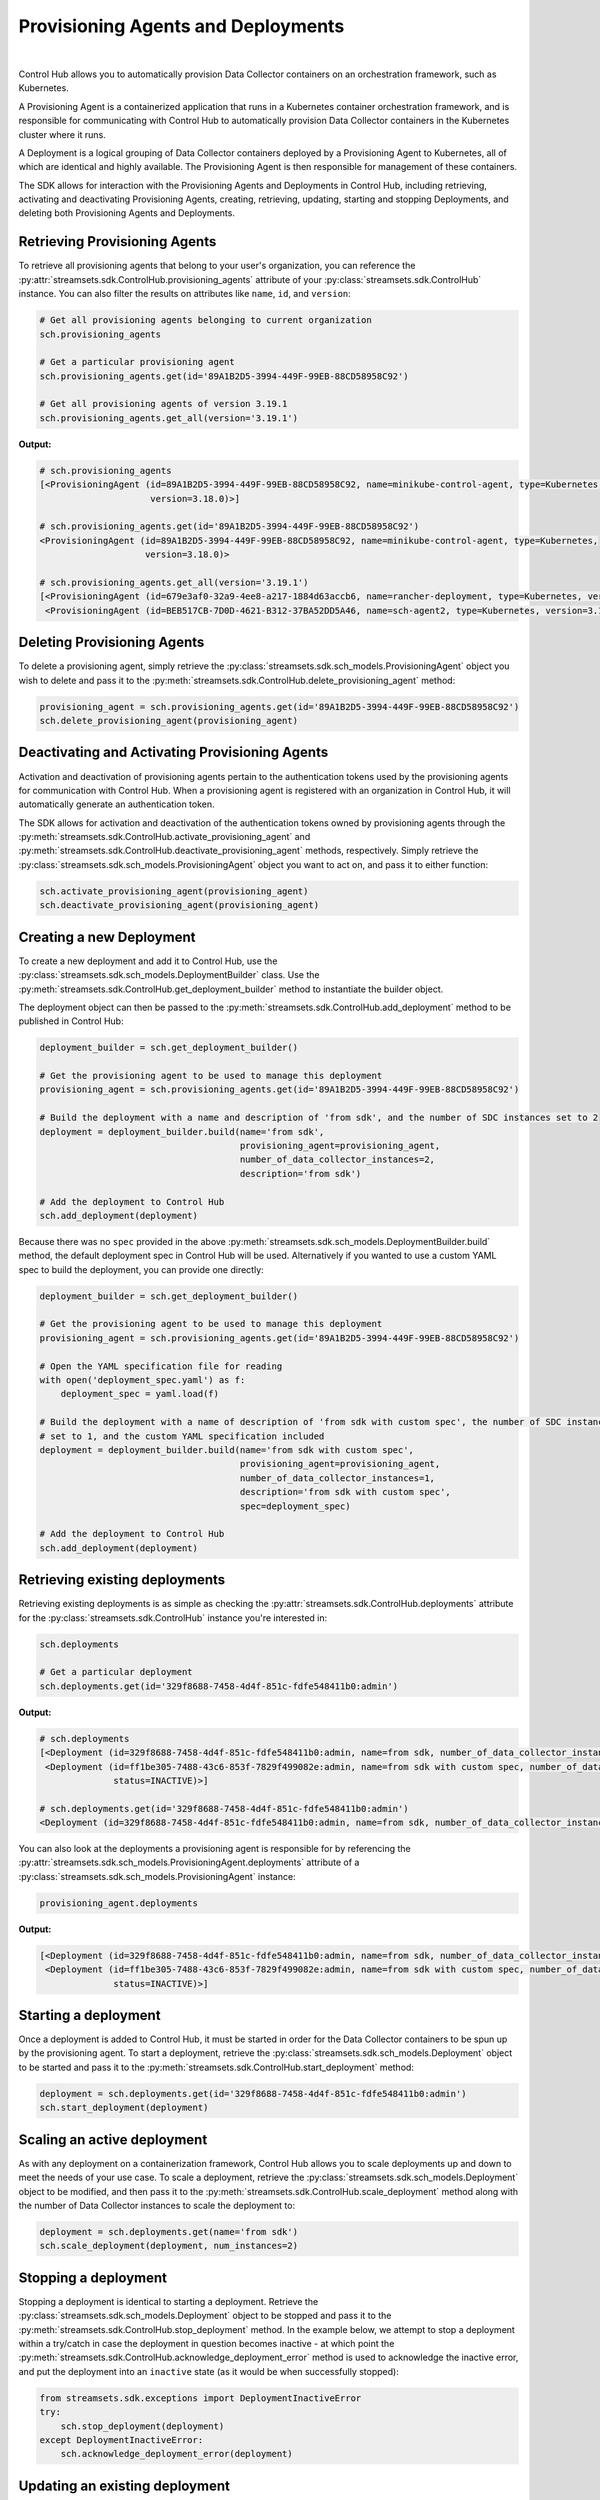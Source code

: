 Provisioning Agents and Deployments
===================================
|
Control Hub allows you to automatically provision Data Collector containers on an orchestration framework, such as
Kubernetes.

A Provisioning Agent is a containerized application that runs in a Kubernetes container orchestration framework, and is
responsible for communicating with Control Hub to automatically provision Data Collector containers in the Kubernetes
cluster where it runs.

A Deployment is a logical grouping of Data Collector containers deployed by a Provisioning Agent to Kubernetes, all of
which are identical and highly available. The Provisioning Agent is then responsible for management of these containers.

The SDK allows for interaction with the Provisioning Agents and Deployments in Control Hub, including retrieving,
activating and deactivating Provisioning Agents, creating, retrieving, updating, starting and stopping Deployments, and
deleting both Provisioning Agents and Deployments.

Retrieving Provisioning Agents
~~~~~~~~~~~~~~~~~~~~~~~~~~~~~~

To retrieve all provisioning agents that belong to your user's organization, you can reference the
:py:attr:`streamsets.sdk.ControlHub.provisioning_agents` attribute of your :py:class:`streamsets.sdk.ControlHub`
instance. You can also filter the results on attributes like ``name``, ``id``, and ``version``:

.. code-block:: python

    # Get all provisioning agents belonging to current organization
    sch.provisioning_agents

    # Get a particular provisioning agent
    sch.provisioning_agents.get(id='89A1B2D5-3994-449F-99EB-88CD58958C92')

    # Get all provisioning agents of version 3.19.1
    sch.provisioning_agents.get_all(version='3.19.1')

**Output:**

.. code-block:: python

    # sch.provisioning_agents
    [<ProvisioningAgent (id=89A1B2D5-3994-449F-99EB-88CD58958C92, name=minikube-control-agent, type=Kubernetes,
                         version=3.18.0)>]

    # sch.provisioning_agents.get(id='89A1B2D5-3994-449F-99EB-88CD58958C92')
    <ProvisioningAgent (id=89A1B2D5-3994-449F-99EB-88CD58958C92, name=minikube-control-agent, type=Kubernetes,
                        version=3.18.0)>

    # sch.provisioning_agents.get_all(version='3.19.1')
    [<ProvisioningAgent (id=679e3af0-32a9-4ee8-a217-1884d63accb6, name=rancher-deployment, type=Kubernetes, version=3.19.1)>,
     <ProvisioningAgent (id=BEB517CB-7D0D-4621-B312-37BA52DD5A46, name=sch-agent2, type=Kubernetes, version=3.19.1)>]

Deleting Provisioning Agents
~~~~~~~~~~~~~~~~~~~~~~~~~~~~

To delete a provisioning agent, simply retrieve the :py:class:`streamsets.sdk.sch_models.ProvisioningAgent`
object you wish to delete and pass it to the :py:meth:`streamsets.sdk.ControlHub.delete_provisioning_agent` method:

.. code-block:: python

    provisioning_agent = sch.provisioning_agents.get(id='89A1B2D5-3994-449F-99EB-88CD58958C92')
    sch.delete_provisioning_agent(provisioning_agent)

Deactivating and Activating Provisioning Agents
~~~~~~~~~~~~~~~~~~~~~~~~~~~~~~~~~~~~~~~~~~~~~~~

Activation and deactivation of provisioning agents pertain to the authentication tokens used by the provisioning agents
for communication with Control Hub. When a provisioning agent is registered with an organization in Control Hub, it will
automatically generate an authentication token.

The SDK allows for activation and deactivation of the authentication tokens owned by provisioning agents through the
:py:meth:`streamsets.sdk.ControlHub.activate_provisioning_agent` and :py:meth:`streamsets.sdk.ControlHub.deactivate_provisioning_agent`
methods, respectively. Simply retrieve the :py:class:`streamsets.sdk.sch_models.ProvisioningAgent` object you want to
act on, and pass it to either function:

.. code-block:: python

    sch.activate_provisioning_agent(provisioning_agent)
    sch.deactivate_provisioning_agent(provisioning_agent)

Creating a new Deployment
~~~~~~~~~~~~~~~~~~~~~~~~~

To create a new deployment and add it to Control Hub, use the :py:class:`streamsets.sdk.sch_models.DeploymentBuilder`
class. Use the :py:meth:`streamsets.sdk.ControlHub.get_deployment_builder` method to instantiate the builder
object.

The deployment object can then be passed to the :py:meth:`streamsets.sdk.ControlHub.add_deployment` method to be
published in Control Hub:

.. code-block:: python

    deployment_builder = sch.get_deployment_builder()

    # Get the provisioning agent to be used to manage this deployment
    provisioning_agent = sch.provisioning_agents.get(id='89A1B2D5-3994-449F-99EB-88CD58958C92')

    # Build the deployment with a name and description of 'from sdk', and the number of SDC instances set to 2
    deployment = deployment_builder.build(name='from sdk',
                                          provisioning_agent=provisioning_agent,
                                          number_of_data_collector_instances=2,
                                          description='from sdk')

    # Add the deployment to Control Hub
    sch.add_deployment(deployment)

Because there was no ``spec`` provided in the above :py:meth:`streamsets.sdk.sch_models.DeploymentBuilder.build` method,
the default deployment spec in Control Hub will be used. Alternatively if you wanted to use a custom YAML spec to build
the deployment, you can provide one directly:

.. code-block:: python

    deployment_builder = sch.get_deployment_builder()

    # Get the provisioning agent to be used to manage this deployment
    provisioning_agent = sch.provisioning_agents.get(id='89A1B2D5-3994-449F-99EB-88CD58958C92')

    # Open the YAML specification file for reading
    with open('deployment_spec.yaml') as f:
        deployment_spec = yaml.load(f)

    # Build the deployment with a name of description of 'from sdk with custom spec', the number of SDC instances
    # set to 1, and the custom YAML specification included
    deployment = deployment_builder.build(name='from sdk with custom spec',
                                          provisioning_agent=provisioning_agent,
                                          number_of_data_collector_instances=1,
                                          description='from sdk with custom spec',
                                          spec=deployment_spec)

    # Add the deployment to Control Hub
    sch.add_deployment(deployment)

Retrieving existing deployments
~~~~~~~~~~~~~~~~~~~~~~~~~~~~~~~

Retrieving existing deployments is as simple as checking the :py:attr:`streamsets.sdk.ControlHub.deployments`
attribute for the :py:class:`streamsets.sdk.ControlHub` instance you're interested in:

.. code-block:: python

    sch.deployments

    # Get a particular deployment
    sch.deployments.get(id='329f8688-7458-4d4f-851c-fdfe548411b0:admin')

**Output:**

.. code-block:: python

    # sch.deployments
    [<Deployment (id=329f8688-7458-4d4f-851c-fdfe548411b0:admin, name=from sdk, number_of_data_collector_instances=2, status=INACTIVE)>,
     <Deployment (id=ff1be305-7488-43c6-853f-7829f499082e:admin, name=from sdk with custom spec, number_of_data_collector_instances=1,
                  status=INACTIVE)>]

    # sch.deployments.get(id='329f8688-7458-4d4f-851c-fdfe548411b0:admin')
    <Deployment (id=329f8688-7458-4d4f-851c-fdfe548411b0:admin, name=from sdk, number_of_data_collector_instances=2, status=INACTIVE)>

You can also look at the deployments a provisioning agent is responsible for by referencing the :py:attr:`streamsets.sdk.sch_models.ProvisioningAgent.deployments`
attribute of a :py:class:`streamsets.sdk.sch_models.ProvisioningAgent` instance:

.. code-block:: python

    provisioning_agent.deployments

**Output:**

.. code-block:: python

    [<Deployment (id=329f8688-7458-4d4f-851c-fdfe548411b0:admin, name=from sdk, number_of_data_collector_instances=2, status=INACTIVE)>,
     <Deployment (id=ff1be305-7488-43c6-853f-7829f499082e:admin, name=from sdk with custom spec, number_of_data_collector_instances=1,
                  status=INACTIVE)>]

Starting a deployment
~~~~~~~~~~~~~~~~~~~~~

Once a deployment is added to Control Hub, it must be started in order for the Data Collector containers to be spun up
by the provisioning agent. To start a deployment, retrieve the :py:class:`streamsets.sdk.sch_models.Deployment` object
to be started and pass it to the :py:meth:`streamsets.sdk.ControlHub.start_deployment` method:

.. code-block:: python

    deployment = sch.deployments.get(id='329f8688-7458-4d4f-851c-fdfe548411b0:admin')
    sch.start_deployment(deployment)

Scaling an active deployment
~~~~~~~~~~~~~~~~~~~~~~~~~~~~

As with any deployment on a containerization framework, Control Hub allows you to scale deployments up and down to meet
the needs of your use case. To scale a deployment, retrieve the :py:class:`streamsets.sdk.sch_models.Deployment`
object to be modified, and then pass it to the :py:meth:`streamsets.sdk.ControlHub.scale_deployment` method along with
the number of Data Collector instances to scale the deployment to:

.. code-block:: python

    deployment = sch.deployments.get(name='from sdk')
    sch.scale_deployment(deployment, num_instances=2)

Stopping a deployment
~~~~~~~~~~~~~~~~~~~~~

Stopping a deployment is identical to starting a deployment. Retrieve the :py:class:`streamsets.sdk.sch_models.Deployment`
object to be stopped and pass it to the :py:meth:`streamsets.sdk.ControlHub.stop_deployment` method.
In the example below, we attempt to stop a deployment within a try/catch in case the deployment in question becomes
inactive - at which point the :py:meth:`streamsets.sdk.ControlHub.acknowledge_deployment_error` method is used to
acknowledge the inactive error, and put the deployment into an ``inactive`` state (as it would be when successfully
stopped):

.. code-block:: python

    from streamsets.sdk.exceptions import DeploymentInactiveError
    try:
        sch.stop_deployment(deployment)
    except DeploymentInactiveError:
        sch.acknowledge_deployment_error(deployment)

Updating an existing deployment
~~~~~~~~~~~~~~~~~~~~~~~~~~~~~~~

Deployments can also be updated directly via the SDK. Attributes like ``name``, ``number_of_data_collectors``, and even
``spec`` can be modified for a given deployment. Simply retrieve the :py:class:`streamsets.sdk.sch_models.Deployment`
object you'd like to modify, make the desired changes to it, and then pass the modified object to the
:py:meth:`streamsets.sdk.ControlHub.update_deployment` method:

.. code-block:: python

    deployment = sch.deployments.get(name='from sdk')
    deployment.name = 'a new deployment name'
    sch.update_deployment(deployment)
    sch.deployments.get(name='a new deployment name')

**Output:**

.. code-block:: python

    # sch.update_deployment(deployment)
    <streamsets.sdk.sch_api.Command object at 0x7f42da3cbb00>

    # sch.deployments.get(name='a new deployment name')
    <Deployment (id=329f8688-7458-4d4f-851c-fdfe548411b0:admin, name=a new deployment name, number_of_data_collector_instances=2, status=INACTIVE)>

Deleting existing deployments
~~~~~~~~~~~~~~~~~~~~~~~~~~~~~

The SDK also enables you to delete deployments as required. You can delete a single deployment, or multiple deployments,
by using the :py:meth:`streamsets.sdk.ControlHub.delete_deployment` method:

.. code-block:: python

    # Delete a single deployment
    deployment = sch.deployments.get(name='from sdk')
    sch.delete_deployment(deployment)

    # Delete multiple deployments
    deployments = sch.deployments.get_all(number_of_data_collector_instances=1)
    sch.delete_deployment(*deployments)

